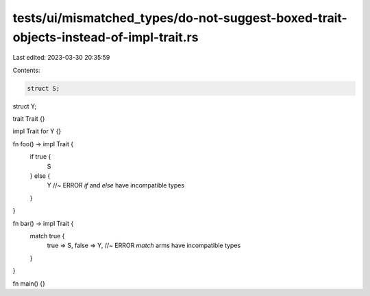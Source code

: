 tests/ui/mismatched_types/do-not-suggest-boxed-trait-objects-instead-of-impl-trait.rs
=====================================================================================

Last edited: 2023-03-30 20:35:59

Contents:

.. code-block:: rs

    struct S;
struct Y;

trait Trait {}

impl Trait for Y {}

fn foo() -> impl Trait {
    if true {
        S
    } else {
        Y //~ ERROR `if` and `else` have incompatible types
    }
}

fn bar() -> impl Trait {
    match true {
        true => S,
        false => Y, //~ ERROR `match` arms have incompatible types
    }
}

fn main() {}


